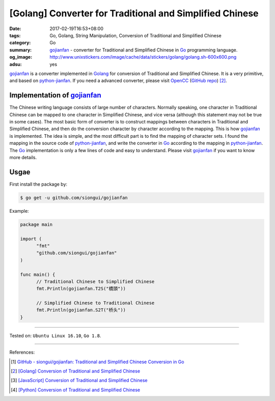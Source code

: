 [Golang] Converter for Traditional and Simplified Chinese
#########################################################

:date: 2017-02-19T16:53+08:00
:tags: Go, Golang, String Manipulation,
       Conversion of Traditional and Simplified Chinese
:category: Go
:summary: gojianfan_ - converter for Traditional and Simplified Chinese in Go_
          programming language.
:og_image: http://www.unixstickers.com/image/cache/data/stickers/golang/golang.sh-600x600.png
:adsu: yes


gojianfan_ is a converter implemented in Golang_ for conversion of Traditional
and Simplified Chinese. It is a very primitive, and based on `python-jianfan`_.
If you need a advanced converter, please visit OpenCC_ (`GitHub repo`_) [2]_.


Implementation of gojianfan_
++++++++++++++++++++++++++++

The Chinese writing language consists of large number of characters. Normally
speaking, one character in Traditional Chinese can be mapped to one character in
Simplified Chinese, and vice versa (although this statement may not be true in
some cases). The most basic form of converter is to construct mappings between
characters in Traditional and Simplified Chinese, and then do the conversion
character by character according to the mapping. This is how gojianfan_ is
implemented. The idea is simple, and the most difficult part is to find the
mapping of character sets. I found the mapping in the source code of
`python-jianfan`_, and write the converter in Go_ according to the mapping in
`python-jianfan`_. The Go_ implementation is only a few lines of code and easy
to understand. Please visit gojianfan_ if you want to know more details.

.. adsu:: 2


Usgae
+++++

First install the package by:

.. code-block:: bash

  $ go get -u github.com/siongui/gojianfan

Example:

.. code-block:: go

  package main

  import (
  	"fmt"
  	"github.com/siongui/gojianfan"
  )

  func main() {
  	// Traditional Chinese to Simplified Chinese
  	fmt.Println(gojianfan.T2S("橋頭"))

  	// Simplified Chinese to Traditional Chinese
  	fmt.Println(gojianfan.S2T("桥头"))
  }

.. adsu:: 3

----

Tested on: ``Ubuntu Linux 16.10``, ``Go 1.8``.

----

References:

.. [1] `GitHub - siongui/gojianfan: Traditional and Simplified Chinese Conversion in Go <https://github.com/siongui/gojianfan>`_
.. [2] `[Golang] Conversion of Traditional and Simplified Chinese <{filename}../../../2016/01/03/go-conversion-of-traditional-and-simplified-chinese%en.rst>`_
.. [3] `[JavaScript] Conversion of Traditional and Simplified Chinese <{filename}../../../2012/10/03/javascript-conversion-of-traditional-and-simplified-chinese%en.rst>`_
.. [4] `[Python] Conversion of Traditional and Simplified Chinese <{filename}../../../2016/01/04/python-conversion-of-traditional-and-simplified-chinese%en.rst>`_


.. _Go: https://golang.org/
.. _Golang: https://golang.org/
.. _OpenCC: http://opencc.byvoid.com/
.. _GitHub repo: https://github.com/BYVoid/OpenCC
.. _gojianfan: https://github.com/siongui/gojianfan
.. _python-jianfan: https://code.google.com/archive/p/python-jianfan/
